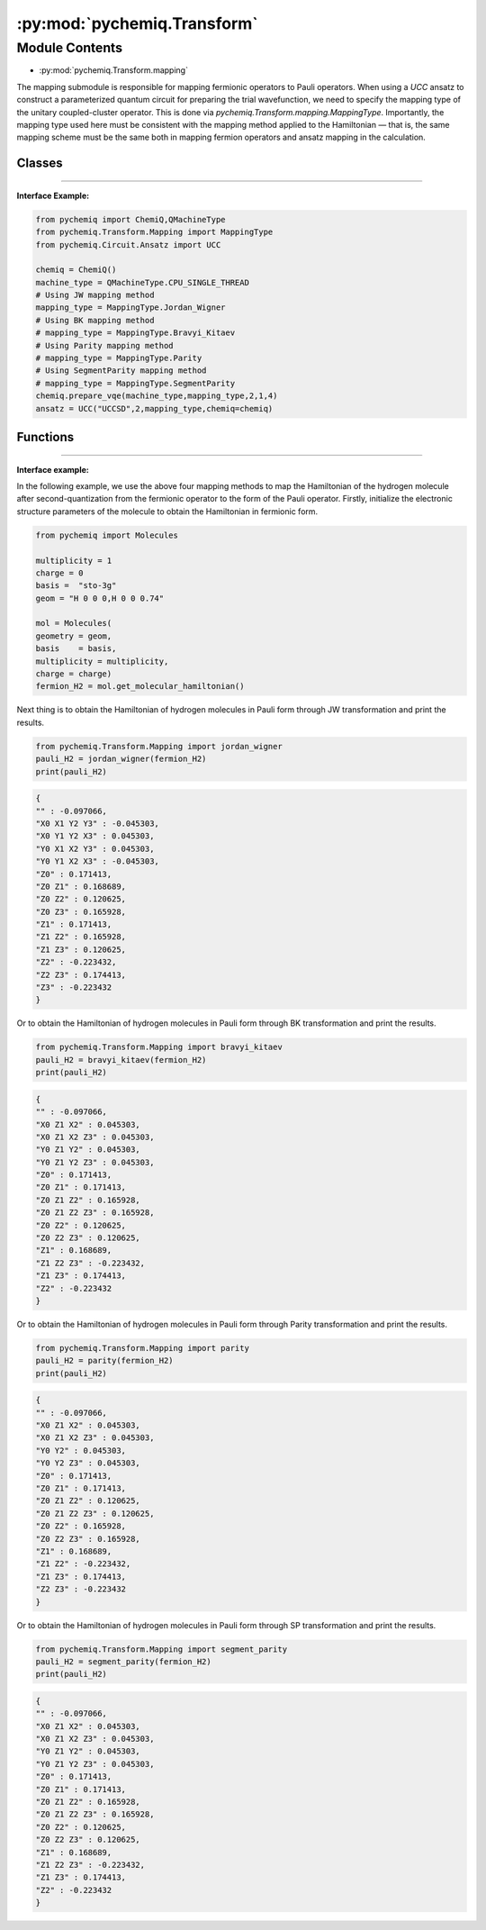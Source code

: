 :py:mod:`pychemiq.Transform`
===============================

Module Contents
---------------
- :py:mod:`pychemiq.Transform.mapping`  

The mapping submodule is responsible for mapping fermionic operators to Pauli operators. When using a `UCC` ansatz to construct a parameterized quantum circuit for preparing the trial wavefunction, we need to specify the mapping type of the unitary coupled-cluster operator. This is done via `pychemiq.Transform.mapping.MappingType`. Importantly, the mapping type used here must be consistent with the mapping method applied to the Hamiltonian — that is, the same mapping scheme must be the same both in mapping fermion operators and ansatz mapping in the calculation.

Classes
~~~~~~~~~~~

.. py:module:: pychemiq.Transform.mapping

   .. py:class:: MappingType

     The MappingType enumeration class has four different values, namely:

      .. py:attribute:: Bravyi_Kitaev

      .. py:attribute:: Jordan_Wigner

      .. py:attribute:: Parity

      .. py:attribute:: SegmentParity

---------


**Interface Example:**

.. code:: 

      from pychemiq import ChemiQ,QMachineType
      from pychemiq.Transform.Mapping import MappingType
      from pychemiq.Circuit.Ansatz import UCC

      chemiq = ChemiQ()
      machine_type = QMachineType.CPU_SINGLE_THREAD
      # Using JW mapping method
      mapping_type = MappingType.Jordan_Wigner
      # Using BK mapping method
      # mapping_type = MappingType.Bravyi_Kitaev
      # Using Parity mapping method
      # mapping_type = MappingType.Parity
      # Using SegmentParity mapping method
      # mapping_type = MappingType.SegmentParity
      chemiq.prepare_vqe(machine_type,mapping_type,2,1,4)
      ansatz = UCC("UCCSD",2,mapping_type,chemiq=chemiq)


Functions
~~~~~~~~~~~

   .. py:function:: jordan_wigner(fermion)

      Map the input fermionic operator into a Pauli operator through the Jordan Wigner transformation.

      :param FermionOperator fermion: Enter the fermionic operator to be mapped.

      :return: The mapped Pauli operator. Pauli operator class.



   .. py:function:: bravyi_kitaev(fermion)

      Map the input fermionic operator into a Pauli operator through the Bravyi Kitaev transformation.

      :param FermionOperator fermion: Enter the fermionic operator to be mapped.

      :return: The mapped Pauli operator. Pauli operator class.



   .. py:function:: parity(fermion)

      Map the input fermionic operator into a Pauli operator through Parity transformation.

      :param FermionOperator fermion: Enter the fermionic operator to be mapped.

      :return:  The mapped Pauli operator. Pauli operator class.



   .. py:function:: segment_parity(fermion)

      Map the input fermionic operator through segment_party transformation maps to the Pauli operator.

      :param FermionOperator fermion: Enter the fermionic operator to be mapped.

      :return: The mapped Pauli operator. Pauli operator class.


---------


**Interface example:**

In the following example, we use the above four mapping methods to map the Hamiltonian of the hydrogen molecule after second-quantization from the fermionic operator to the form of the Pauli operator. Firstly, initialize the electronic structure parameters of the molecule to obtain the Hamiltonian in fermionic form.

.. code::

      from pychemiq import Molecules

      multiplicity = 1
      charge = 0
      basis =  "sto-3g"
      geom = "H 0 0 0,H 0 0 0.74"

      mol = Molecules(
      geometry = geom,
      basis    = basis,
      multiplicity = multiplicity,
      charge = charge)
      fermion_H2 = mol.get_molecular_hamiltonian()

Next thing is to obtain the Hamiltonian of hydrogen molecules in Pauli form through JW transformation and print the results.

.. code::

      from pychemiq.Transform.Mapping import jordan_wigner
      pauli_H2 = jordan_wigner(fermion_H2)
      print(pauli_H2)

.. code::

      {
      "" : -0.097066,
      "X0 X1 Y2 Y3" : -0.045303,
      "X0 Y1 Y2 X3" : 0.045303,
      "Y0 X1 X2 Y3" : 0.045303,
      "Y0 Y1 X2 X3" : -0.045303,
      "Z0" : 0.171413,
      "Z0 Z1" : 0.168689,
      "Z0 Z2" : 0.120625,
      "Z0 Z3" : 0.165928,
      "Z1" : 0.171413,
      "Z1 Z2" : 0.165928,
      "Z1 Z3" : 0.120625,
      "Z2" : -0.223432,
      "Z2 Z3" : 0.174413,
      "Z3" : -0.223432
      }

Or to obtain the Hamiltonian of hydrogen molecules in Pauli form through BK transformation and print the results.

.. code::

      from pychemiq.Transform.Mapping import bravyi_kitaev
      pauli_H2 = bravyi_kitaev(fermion_H2)
      print(pauli_H2)

.. code::

      {
      "" : -0.097066,
      "X0 Z1 X2" : 0.045303,
      "X0 Z1 X2 Z3" : 0.045303,
      "Y0 Z1 Y2" : 0.045303,
      "Y0 Z1 Y2 Z3" : 0.045303,
      "Z0" : 0.171413,
      "Z0 Z1" : 0.171413,
      "Z0 Z1 Z2" : 0.165928,
      "Z0 Z1 Z2 Z3" : 0.165928,
      "Z0 Z2" : 0.120625,
      "Z0 Z2 Z3" : 0.120625,
      "Z1" : 0.168689,
      "Z1 Z2 Z3" : -0.223432,
      "Z1 Z3" : 0.174413,
      "Z2" : -0.223432
      }

Or to obtain the Hamiltonian of hydrogen molecules in Pauli form through Parity transformation and print the results.

.. code::

      from pychemiq.Transform.Mapping import parity
      pauli_H2 = parity(fermion_H2)
      print(pauli_H2)


.. code::

      {
      "" : -0.097066,
      "X0 Z1 X2" : 0.045303,
      "X0 Z1 X2 Z3" : 0.045303,
      "Y0 Y2" : 0.045303,
      "Y0 Y2 Z3" : 0.045303,
      "Z0" : 0.171413,
      "Z0 Z1" : 0.171413,
      "Z0 Z1 Z2" : 0.120625,
      "Z0 Z1 Z2 Z3" : 0.120625,
      "Z0 Z2" : 0.165928,
      "Z0 Z2 Z3" : 0.165928,
      "Z1" : 0.168689,
      "Z1 Z2" : -0.223432,
      "Z1 Z3" : 0.174413,
      "Z2 Z3" : -0.223432
      }

Or to obtain the Hamiltonian of hydrogen molecules in Pauli form through SP transformation and print the results.

.. code::

      from pychemiq.Transform.Mapping import segment_parity
      pauli_H2 = segment_parity(fermion_H2)
      print(pauli_H2)

.. code::

      {
      "" : -0.097066,
      "X0 Z1 X2" : 0.045303,
      "X0 Z1 X2 Z3" : 0.045303,
      "Y0 Z1 Y2" : 0.045303,
      "Y0 Z1 Y2 Z3" : 0.045303,
      "Z0" : 0.171413,
      "Z0 Z1" : 0.171413,
      "Z0 Z1 Z2" : 0.165928,
      "Z0 Z1 Z2 Z3" : 0.165928,
      "Z0 Z2" : 0.120625,
      "Z0 Z2 Z3" : 0.120625,
      "Z1" : 0.168689,
      "Z1 Z2 Z3" : -0.223432,
      "Z1 Z3" : 0.174413,
      "Z2" : -0.223432
      }
